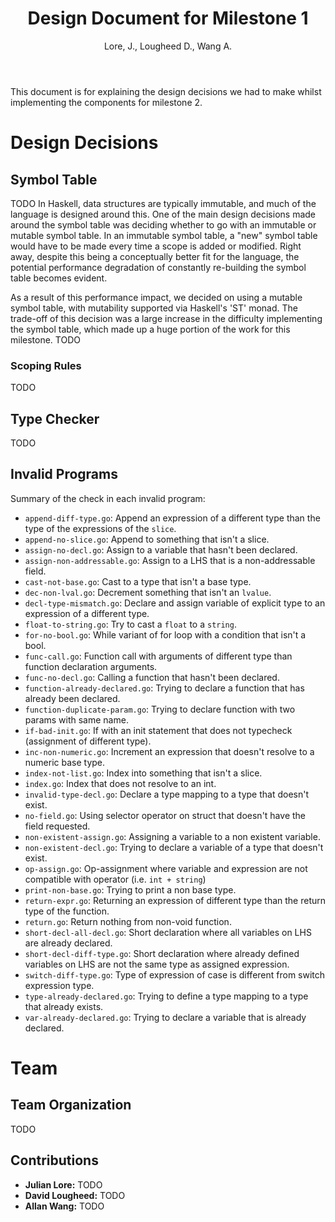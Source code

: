 #+TITLE: Design Document for Milestone 1
#+AUTHOR: Lore, J., Lougheed D., Wang A.
#+LATEX_HEADER: \usepackage[margin=0.9in]{geometry}
#+LATEX_HEADER: \usepackage[fontsize=10.5pt]{scrextend}
This document is for explaining the design decisions we had to make
whilst implementing the components for milestone 2.
\newpage
* Design Decisions
** Symbol Table
TODO
In Haskell, data structures are typically immutable, and much of the language
is designed around this. One of the main design decisions made around the symbol
table was deciding whether to go with an immutable or mutable symbol table. In
an immutable symbol table, a "new" symbol table would have to be made every time
a scope is added or modified. Right away, despite this being a conceptually
better fit for the language, the potential performance degradation of constantly
re-building the symbol table becomes evident.

As a result of this performance impact, we decided on using a mutable symbol
table, with mutability supported via Haskell's 'ST' monad. The trade-off of
this decision was a large increase in the difficulty implementing the symbol
table, which made up a huge portion of the work for this milestone.
TODO
*** Scoping Rules
TODO
** Type Checker
TODO
** Invalid Programs
Summary of the check in each invalid program:
- ~append-diff-type.go~: Append an expression of a different type than
  the type of the expressions of the ~slice~.
- ~append-no-slice.go~: Append to something that isn't a slice.
- ~assign-no-decl.go~: Assign to a variable that hasn't been declared.
- ~assign-non-addressable.go~: Assign to a LHS that is a
  non-addressable field.
- ~cast-not-base.go~: Cast to a type that isn't a base type.
- ~dec-non-lval.go~: Decrement something that isn't an ~lvalue~.
- ~decl-type-mismatch.go~: Declare and assign variable of explicit type
  to an expression of a different type.
- ~float-to-string.go~: Try to cast a ~float~ to a ~string~.
- ~for-no-bool.go~: While variant of for loop with a condition that isn't
  a bool.
- ~func-call.go~: Function call with arguments of different type than
  function declaration arguments.
- ~func-no-decl.go~: Calling a function that hasn't been declared.
- ~function-already-declared.go~: Trying to declare a function that
  has already been declared.
- ~function-duplicate-param.go~: Trying to declare function with two
  params with same name.
- ~if-bad-init.go~: If with an init statement that does not typecheck
  (assignment of different type).
- ~inc-non-numeric.go~: Increment an expression that doesn't resolve
  to a numeric base type.
- ~index-not-list.go~: Index into something that isn't a slice.
- ~index.go~: Index that does not resolve to an int.
- ~invalid-type-decl.go~: Declare a type mapping to a type that
  doesn't exist.
- ~no-field.go~: Using selector operator on struct that doesn't have
  the field requested.
- ~non-existent-assign.go~: Assigning a variable to a non existent
  variable.
- ~non-existent-decl.go~: Trying to declare a variable of a type that
  doesn't exist.
- ~op-assign.go~: Op-assignment where variable and expression are not
  compatible with operator (i.e. ~int + string~)
- ~print-non-base.go~: Trying to print a non base type.
- ~return-expr.go~: Returning an expression of different type than the
  return type of the function.
- ~return.go~: Return nothing from non-void function.
- ~short-decl-all-decl.go~: Short declaration where all variables on
  LHS are already declared.
- ~short-decl-diff-type.go~: Short declaration where already defined
  variables on LHS are not the same type as assigned expression.
- ~switch-diff-type.go~: Type of expression of case is different from
  switch expression type.
- ~type-already-declared.go~: Trying to define a type mapping to a
  type that already exists.
- ~var-already-declared.go~: Trying to declare a variable that is
  already declared.
* Team
** Team Organization
TODO
** Contributions
- *Julian Lore:* TODO
- *David Lougheed:* TODO
- *Allan Wang:* TODO


